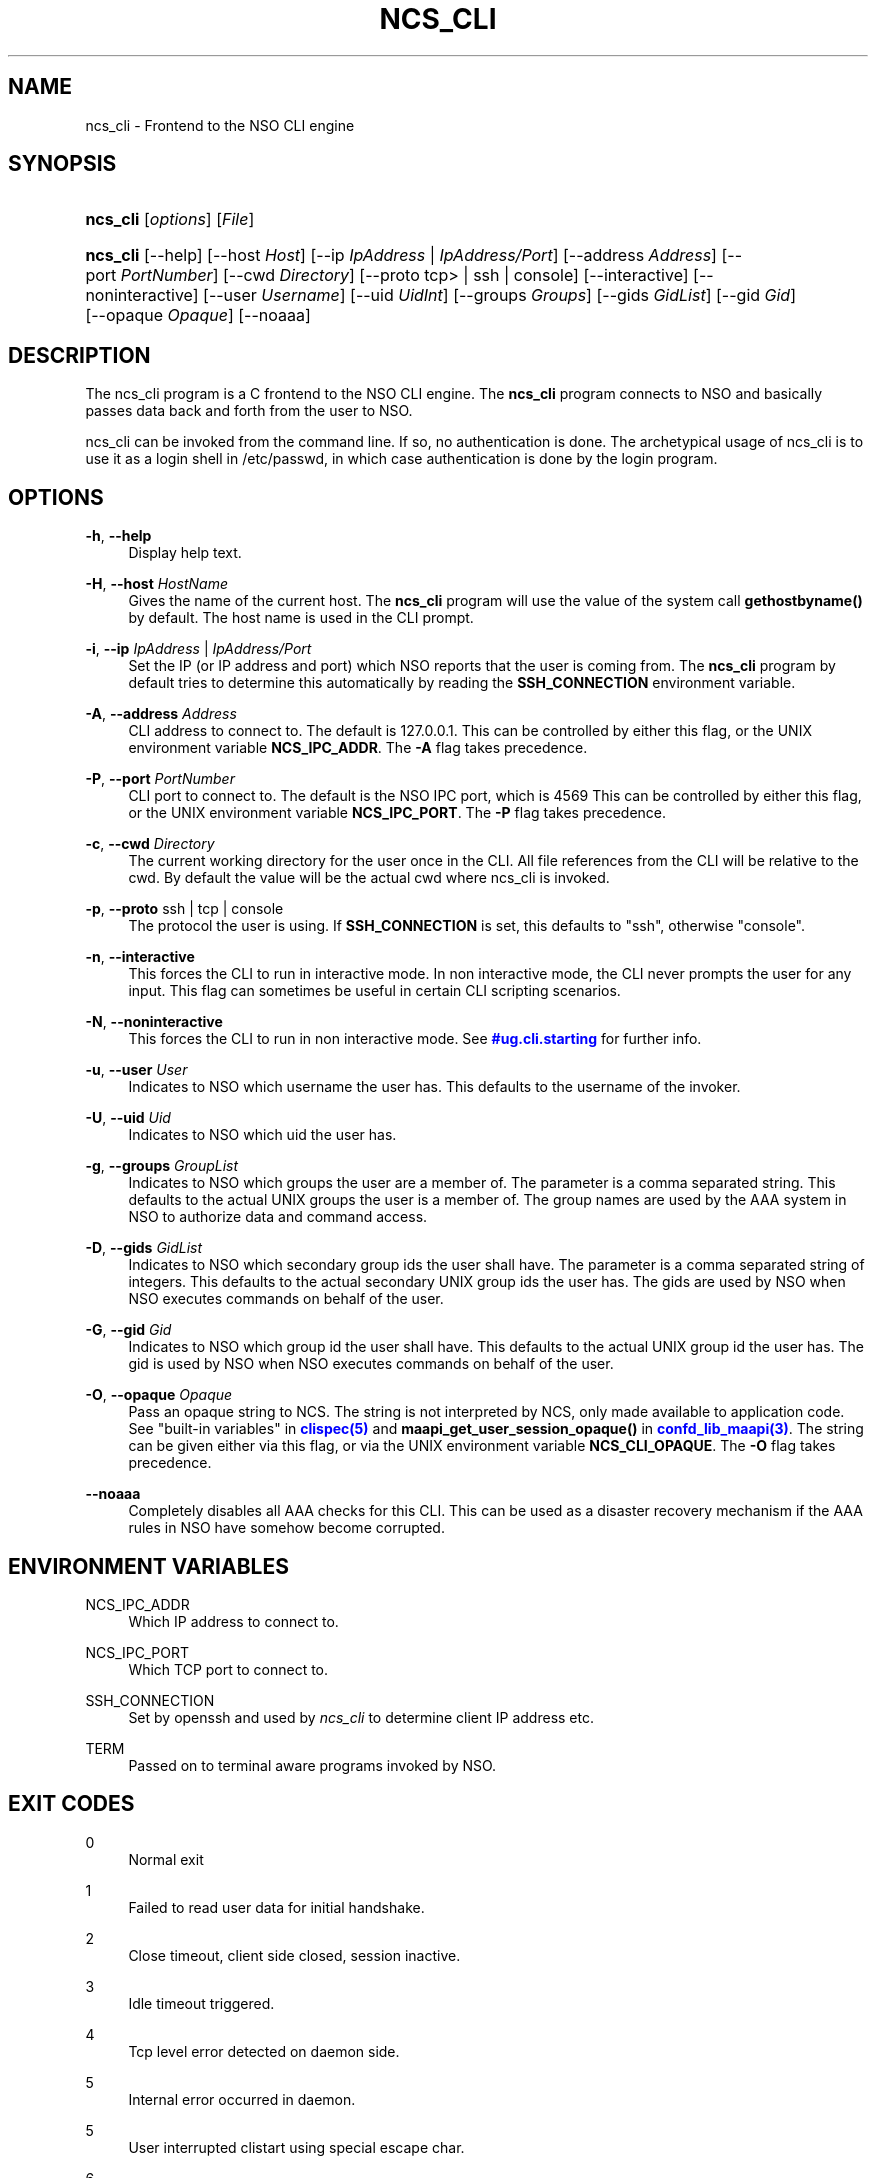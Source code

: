 '\" t
.\"     Title: ncs_cli
.\"    Author: 
.\" Generator: DocBook XSL Stylesheets v1.78.1 <http://docbook.sf.net/>
.\"      Date: 01/26/2022
.\"    Manual: NSO Manual
.\"    Source: Cisco Systems, Inc.
.\"  Language: English
.\"
.TH "NCS_CLI" "1" "01/26/2022" "Cisco Systems, Inc." "NSO Manual"
.\" -----------------------------------------------------------------
.\" * Define some portability stuff
.\" -----------------------------------------------------------------
.\" ~~~~~~~~~~~~~~~~~~~~~~~~~~~~~~~~~~~~~~~~~~~~~~~~~~~~~~~~~~~~~~~~~
.\" http://bugs.debian.org/507673
.\" http://lists.gnu.org/archive/html/groff/2009-02/msg00013.html
.\" ~~~~~~~~~~~~~~~~~~~~~~~~~~~~~~~~~~~~~~~~~~~~~~~~~~~~~~~~~~~~~~~~~
.ie \n(.g .ds Aq \(aq
.el       .ds Aq '
.\" -----------------------------------------------------------------
.\" * set default formatting
.\" -----------------------------------------------------------------
.\" disable hyphenation
.nh
.\" disable justification (adjust text to left margin only)
.ad l
.\" -----------------------------------------------------------------
.\" * MAIN CONTENT STARTS HERE *
.\" -----------------------------------------------------------------
.SH "NAME"
ncs_cli \- Frontend to the NSO CLI engine
.SH "SYNOPSIS"
.HP \w'\fBncs\fR\fB_cli\fR\ 'u
\fBncs\fR\fB_cli\fR [\fIoptions\fR] [\fIFile\fR]
.HP \w'\fBncs\fR\fB_cli\fR\ 'u
\fBncs\fR\fB_cli\fR [\-\-help] [\-\-host\ \fIHost\fR] [\-\-ip\ \fIIpAddress\fR\ |\ \fIIpAddress/Port\fR] [\-\-address\ \fIAddress\fR] [\-\-port\ \fIPortNumber\fR] [\-\-cwd\ \fIDirectory\fR] [\-\-proto\ tcp>\ |\ ssh\ |\ console] [\-\-interactive] [\-\-noninteractive] [\-\-user\ \fIUsername\fR] [\-\-uid\ \fIUidInt\fR] [\-\-groups\ \fIGroups\fR] [\-\-gids\ \fIGidList\fR] [\-\-gid\ \fIGid\fR] [\-\-opaque\ \fIOpaque\fR] [\-\-noaaa]
.SH "DESCRIPTION"
.PP
The
ncs_cli program is a C frontend to the NSO CLI engine\&. The
\fBncs\fR\fB_cli\fR
program connects to NSO and basically passes data back and forth from the user to NSO\&.
.PP
ncs_cli can be invoked from the command line\&. If so, no authentication is done\&. The archetypical usage of
ncs_cli is to use it as a login shell in /etc/passwd, in which case authentication is done by the login program\&.
.SH "OPTIONS"
.PP
\fB\-h\fR, \fB\-\-help\fR
.RS 4
Display help text\&.
.RE
.PP
\fB\-H\fR, \fB\-\-host\fR \fIHostName\fR
.RS 4
Gives the name of the current host\&. The
\fBncs\fR\fB_cli\fR
program will use the value of the system call
\fBgethostbyname()\fR
by default\&. The host name is used in the CLI prompt\&.
.RE
.PP
\fB\-i\fR, \fB\-\-ip\fR \fIIpAddress\fR | \fIIpAddress/Port\fR
.RS 4
Set the IP (or IP address and port) which NSO reports that the user is coming from\&. The
\fBncs\fR\fB_cli\fR
program by default tries to determine this automatically by reading the
\fBSSH_CONNECTION\fR
environment variable\&.
.RE
.PP
\fB\-A\fR, \fB\-\-address\fR \fIAddress\fR
.RS 4
CLI address to connect to\&. The default is 127\&.0\&.0\&.1\&. This can be controlled by either this flag, or the UNIX environment variable
\fBNCS\fR\fB_IPC_ADDR\fR\&. The
\fB\-A\fR
flag takes precedence\&.
.RE
.PP
\fB\-P\fR, \fB\-\-port\fR \fIPortNumber\fR
.RS 4
CLI port to connect to\&. The default is the NSO IPC port, which is
4569
This can be controlled by either this flag, or the UNIX environment variable
\fBNCS\fR\fB_IPC_PORT\fR\&. The
\fB\-P\fR
flag takes precedence\&.
.RE
.PP
\fB\-c\fR, \fB\-\-cwd\fR \fIDirectory\fR
.RS 4
The current working directory for the user once in the CLI\&. All file references from the CLI will be relative to the cwd\&. By default the value will be the actual cwd where
ncs_cli is invoked\&.
.RE
.PP
\fB\-p\fR, \fB\-\-proto\fR ssh | tcp | console
.RS 4
The protocol the user is using\&. If
\fBSSH_CONNECTION\fR
is set, this defaults to "ssh", otherwise "console"\&.
.RE
.PP
\fB\-n\fR, \fB\-\-interactive\fR
.RS 4
This forces the CLI to run in interactive mode\&. In non interactive mode, the CLI never prompts the user for any input\&. This flag can sometimes be useful in certain CLI scripting scenarios\&.
.RE
.PP
\fB\-N\fR, \fB\-\-noninteractive\fR
.RS 4
This forces the CLI to run in non interactive mode\&. See
\m[blue]\fB\%#ug.cli.starting\fR\m[]
for further info\&.
.RE
.PP
\fB\-u\fR, \fB\-\-user\fR \fIUser\fR
.RS 4
Indicates to NSO which username the user has\&. This defaults to the username of the invoker\&.
.RE
.PP
\fB\-U\fR, \fB\-\-uid\fR \fIUid\fR
.RS 4
Indicates to NSO which uid the user has\&.
.RE
.PP
\fB\-g\fR, \fB\-\-groups\fR \fIGroupList\fR
.RS 4
Indicates to NSO which groups the user are a member of\&. The parameter is a comma separated string\&. This defaults to the actual UNIX groups the user is a member of\&. The group names are used by the AAA system in NSO to authorize data and command access\&.
.RE
.PP
\fB\-D\fR, \fB\-\-gids\fR \fIGidList\fR
.RS 4
Indicates to NSO which secondary group ids the user shall have\&. The parameter is a comma separated string of integers\&. This defaults to the actual secondary UNIX group ids the user has\&. The gids are used by NSO when NSO executes commands on behalf of the user\&.
.RE
.PP
\fB\-G\fR, \fB\-\-gid\fR \fIGid\fR
.RS 4
Indicates to NSO which group id the user shall have\&. This defaults to the actual UNIX group id the user has\&. The gid is used by NSO when NSO executes commands on behalf of the user\&.
.RE
.PP
\fB\-O\fR, \fB\-\-opaque\fR \fIOpaque\fR
.RS 4
Pass an opaque string to
NCS\&. The string is not interpreted by
NCS, only made available to application code\&. See "built\-in variables" in
\m[blue]\fBclispec(5)\fR\m[]
and
\fBmaapi_get_user_session_opaque()\fR
in
\m[blue]\fBconfd_lib_maapi(3)\fR\m[]\&. The string can be given either via this flag, or via the UNIX environment variable
\fBNCS\fR\fB_CLI_OPAQUE\fR\&. The
\fB\-O\fR
flag takes precedence\&.
.RE
.PP
\fB\-\-noaaa\fR
.RS 4
Completely disables all AAA checks for this CLI\&. This can be used as a disaster recovery mechanism if the AAA rules in NSO have somehow become corrupted\&.
.RE
.SH "ENVIRONMENT VARIABLES"
.PP
NCS_IPC_ADDR
.RS 4
Which IP address to connect to\&.
.RE
.PP
NCS_IPC_PORT
.RS 4
Which TCP port to connect to\&.
.RE
.PP
SSH_CONNECTION
.RS 4
Set by openssh and used by
\fIncs\fR\fI_cli\fR
to determine client IP address etc\&.
.RE
.PP
TERM
.RS 4
Passed on to terminal aware programs invoked by NSO\&.
.RE
.SH "EXIT CODES"
.PP
0
.RS 4
Normal exit
.RE
.PP
1
.RS 4
Failed to read user data for initial handshake\&.
.RE
.PP
2
.RS 4
Close timeout, client side closed, session inactive\&.
.RE
.PP
3
.RS 4
Idle timeout triggered\&.
.RE
.PP
4
.RS 4
Tcp level error detected on daemon side\&.
.RE
.PP
5
.RS 4
Internal error occurred in daemon\&.
.RE
.PP
5
.RS 4
User interrupted clistart using special escape char\&.
.RE
.PP
6
.RS 4
User interrupted clistart using special escape char\&.
.RE
.PP
7
.RS 4
Daemon abruptly closed socket\&.
.RE
.SH "SCRIPTING"
.PP
It is very easy to use
\fBncs\fR\fB_cli\fR
from
\fB/bin/sh\fR
scripts\&.
\fBncs\fR\fB_cli\fR
reads stdin and can then also be run in non interactive mode\&. This is the default if stdin is not a tty (as reported by
\fBisatty()\fR)
.PP
Here is example of invoking
\fBncs\fR\fB_cli\fR
from a shell script\&.
.sp
.if n \{\
.RS 4
.\}
.nf
#!/bin/sh

ncs_cli << EOF
configure
set foo bar 13
set funky stuff 44
commit
exit no\-confirm
exit
EOF
.fi
.if n \{\
.RE
.\}
.PP
And here is en example capturing the output of
\fBncs\fR\fB_cli\fR:
.sp
.if n \{\
.RS 4
.\}
.nf
#!/bin/sh
{ ncs_cli << EOF;
configure
set trap\-manager t2 ip\-address 10\&.0\&.0\&.1 port 162 snmp\-version 2
commit
exit no\-confirm
exit
EOF
} | grep \*(AqAborted:\&.*not unique\&.*\*(Aq
if [ $? != 0 ]; then
  echo \*(Aqtest2: commit did not fail\*(Aq; exit 1;
fi
.fi
.if n \{\
.RE
.\}
.PP
The above type of CLI scripting is a very efficient and easy way to test various aspects of the CLI\&.
.SH "AUTHOR"
.br
.RS 4
Author.
.RE
.SH "COPYRIGHT"
.br
Copyright \(co 2021, 2022 Cisco Systems, Inc. All rights reserved.
.br
